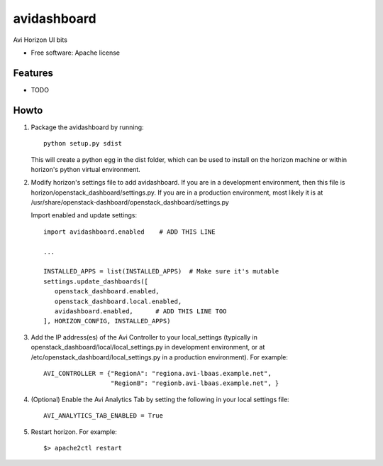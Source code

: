 ===============================
avidashboard
===============================

Avi Horizon UI bits

* Free software: Apache license

Features
--------

* TODO


Howto
-----

1. Package the avidashboard by running::

    python setup.py sdist

   This will create a python egg in the dist folder, which can be used to install
   on the horizon machine or within horizon's  python virtual environment.

2. Modify horizon's settings file to add avidashboard. If you are in a development
   environment, then this file is horizon/openstack_dashboard/settings.py. If you
   are in a production environment, most likely it is at
   /usr/share/openstack-dashboard/openstack_dashboard/settings.py

   Import enabled and update settings::

    import avidashboard.enabled    # ADD THIS LINE

    ...

    INSTALLED_APPS = list(INSTALLED_APPS)  # Make sure it's mutable
    settings.update_dashboards([
       openstack_dashboard.enabled,
       openstack_dashboard.local.enabled,
       avidashboard.enabled,      # ADD THIS LINE TOO
    ], HORIZON_CONFIG, INSTALLED_APPS)

3. Add the IP address(es) of the Avi Controller to your local_settings (typically in
   openstack_dashboard/local/local_settings.py in development environment, or at
   /etc/openstack_dashboard/local_settings.py in a production environment).
   For example::

    AVI_CONTROLLER = {"RegionA": "regiona.avi-lbaas.example.net",
                      "RegionB": "regionb.avi-lbaas.example.net", }

4. (Optional) Enable the Avi Analytics Tab by setting the following in your
   local settings file::

    AVI_ANALYTICS_TAB_ENABLED = True
                  
5. Restart horizon. For example::

    $> apache2ctl restart
